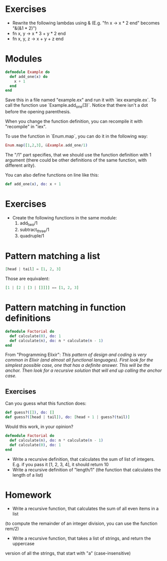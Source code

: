 * Exercises
 - Rewrite the following lambdas using & (E.g. "fn x -> x * 2 end" becomes "&(&1 * 2)")
 - fn x, y -> x * 3 + y * 2 end
 - fn x, y, z -> x + y + z end

* Modules
  #+BEGIN_SRC elixir
    defmodule Example do
      def add_one(x) do
        x + 1
      end
    end
  #+END_SRC
    
  Save this in a file named "example.ex" and run it with `iex example.ex`. To call the function use `Example.add_one(3)`. Notice that there isn't a dot before the opening parenthesis. 

  When you change the function definition, you can recompile it with "recompile" in "iex".

  To use the function in `Enum.map`, you can do it in the following way:
  #+BEGIN_SRC elixir
    Enum.map([1,2,3], &Example.add_one/1)
  #+END_SRC
   
  The "/1" part specifies, that we should use the function definition with 1 argument (there could be other definitions of the same function, with different arity).

  You can also define functions on line like this:
  #+BEGIN_SRC elixir
    def add_one(x), do: x + 1
  #+END_SRC

* Exercises 
  - Create the following functions in the same module:
    1. add_two/1
    2. subtract_three/1
    3. quadruple/1
* Pattern matching a list
  #+BEGIN_SRC elixir
    [head | tail] = [1, 2, 3]
  #+END_SRC

   Those are equivalent:
   #+BEGIN_SRC elixir
     [1 | [2 | [3 | []]]] == [1, 2, 3]
   #+END_SRC

* Pattern matching in function definitions
  #+BEGIN_SRC elixir
    defmodule Factorial do
      def calculate(0), do: 1
      def calculate(n), do: n * calculate(n - 1)
    end
  #+END_SRC
  From "Programming Elixir": /This pattern of design and coding is very common in Elixir (and almost all functional languages). First look for the simplest possible case, one that has a definite answer. This will be the anchor. Then look for a recursive solution that will end up calling the anchor case./

** Exercises
   Can you guess what this function does:

     #+BEGIN_SRC elixir
       def guess?([]), do: []
       def guess?([head | tail]), do: [head + 1 | guess?(tail)]
     #+END_SRC

   Would this work, in your opinion?

     #+BEGIN_SRC elixir
    defmodule Factorial do
      def calculate(n), do: n * calculate(n - 1)
      def calculate(0), do: 1
    end
     #+END_SRC

     - Write a recursive definition, that calculates the sum of list of integers. E.g. if you pass it [1, 2, 3, 4], it should return 10
     - Write a recursive definition of "length/1" (the function that calculates the length of a list)
* Homework
     - Write a recursive function, that calculates the sum of all even items in a list 
(to compute the remainder of an integer division, you can use the function rem/2)
     - Write a recursive function, that takes a list of strings, and return the uppercase 
version of all the strings, that start with "a" (case-insensitive)
